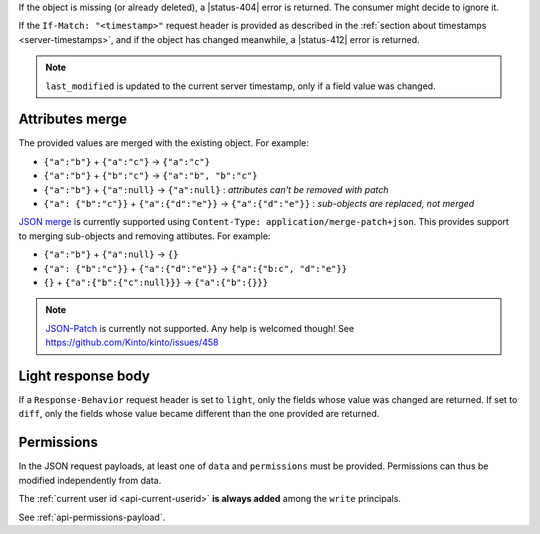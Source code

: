 If the object is missing (or already deleted), a |status-404| error is returned.
The consumer might decide to ignore it.

If the ``If-Match: "<timestamp>"`` request header is provided as described in
the :ref:`section about timestamps <server-timestamps>`, and if the object has
changed meanwhile, a |status-412| error is returned.

.. note::

    ``last_modified`` is updated to the current server timestamp, only if a
    field value was changed.


Attributes merge
----------------

The provided values are merged with the existing object. For example:

* ``{"a":"b"}`` + ``{"a":"c"}`` → ``{"a":"c"}``
* ``{"a":"b"}`` + ``{"b":"c"}`` → ``{"a":"b", "b":"c"}``
* ``{"a":"b"}`` + ``{"a":null}`` → ``{"a":null}`` : *attributes can't be removed with patch*
* ``{"a": {"b":"c"}}`` + ``{"a":{"d":"e"}}`` → ``{"a":{"d":"e"}}`` : *sub-objects are replaced, not merged*

`JSON merge <https://tools.ietf.org/html/rfc7396>`_
is currently supported using ``Content-Type: application/merge-patch+json``. This provides
support to merging sub-objects and removing attibutes. For example:

* ``{"a":"b"}`` + ``{"a":null}`` → ``{}`` 
* ``{"a": {"b":"c"}}`` + ``{"a":{"d":"e"}}`` → ``{"a":{"b:c", "d":"e"}}``
* ``{}`` + ``{"a":{"b":{"c":null}}}`` → ``{"a":{"b":{}}}``

.. note::

    `JSON-Patch <http://jsonpatch.com>`_ 
    is currently not supported. Any help is welcomed though!
    See https://github.com/Kinto/kinto/issues/458


Light response body
-------------------

If a ``Response-Behavior`` request header is set to ``light``,
only the fields whose value was changed are returned. If set to
``diff``, only the fields whose value became different than
the one provided are returned.

Permissions
-----------

In the JSON request payloads, at least one of ``data`` and ``permissions`` must be provided. Permissions can thus be modified independently from data.

The :ref:`current user id <api-current-userid>` **is always added** among the ``write`` principals.

See :ref:`api-permissions-payload`.

..
.. Kinto.core feature, not used in Kinto:
..
.. Read-only fields
.. ----------------

.. If a read-only field is modified, a |status-400| error is returned.
